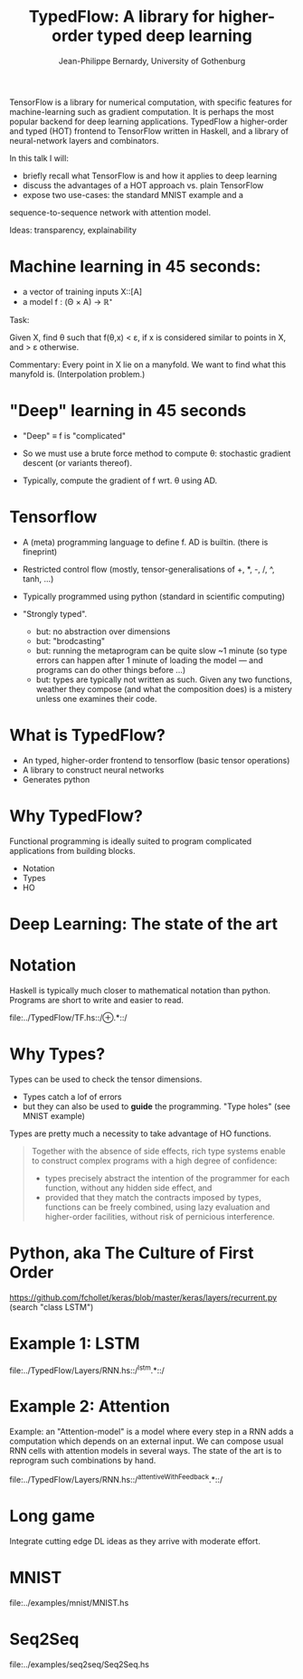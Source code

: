 #+TITLE: TypedFlow: A library for higher-order typed deep learning
#+AUTHOR: Jean-Philippe Bernardy, University of Gothenburg

TensorFlow is a library for numerical computation, with specific
features for machine-learning such as gradient computation. It is
perhaps the most popular backend for deep learning applications.
TypedFlow a higher-order and typed (HOT) frontend to TensorFlow
written in Haskell, and a library of neural-network layers and
combinators.


In this talk I will:

- briefly recall what TensorFlow is and how it applies to deep
  learning
- discuss the advantages of a HOT approach vs. plain TensorFlow
- expose two use-cases: the standard MNIST example and a
sequence-to-sequence network with attention model.


Ideas: transparency, explainability



* Machine learning in 45 seconds:

- a vector of training inputs X::[A]
- a model f : (Θ × A) → ℝ⁺

Task:

Given X, find θ such that f(θ,x) < ε, if
x is considered similar to points in X, and > ε otherwise.

Commentary: Every point in X lie on a manyfold. We want to find what
this manyfold is. (Interpolation problem.)

* "Deep" learning in 45 seconds

- "Deep" ≡ f is "complicated"
- So we must use a brute force method to compute θ: stochastic
  gradient descent (or variants thereof).

- Typically, compute the gradient of f wrt. θ using AD.

* Tensorflow

- A (meta) programming language to define f. AD is builtin. (there is
  fineprint)

- Restricted control flow (mostly, tensor-generalisations of +, *, -,
  /, ^, tanh, ...)

- Typically programmed using python (standard in scientific computing)

- "Strongly typed".
  - but: no abstraction over dimensions
  - but: "brodcasting"
  - but: running the metaprogram can be quite slow ~1 minute (so type
    errors can happen after 1 minute of loading the model --- and
    programs can do other things before ...)
  - but: types are typically not written as such. Given any two
    functions, weather they compose (and what the composition does) is
    a mistery unless one examines their code.

* What is TypedFlow?

- An typed, higher-order frontend to tensorflow
  (basic tensor operations)
- A library to construct neural networks
- Generates python

* Why TypedFlow?

Functional programming is ideally suited to program complicated
applications from building blocks.

- Notation
- Types
- HO

* Deep Learning: The state of the art

[[file:cards.jpg]]

* Notation

Haskell is typically much closer to mathematical notation than
python. Programs are short to write and easier to read.

file:../TypedFlow/TF.hs::/⊕.*::/

* Why Types?

Types can be used to check the tensor dimensions.

- Types catch a lof of errors
- but they can also be used to *guide* the programming. "Type holes"
  (see MNIST example)

Types are pretty much a necessity to take advantage of HO functions.

#+BEGIN_QUOTE
Together with the absence of side effects, rich type systems enable to
construct complex programs with a high degree of confidence:

- types precisely abstract the intention of the programmer for each function,
  without any hidden side effect, and
- provided that they match the contracts imposed by types, functions
  can be freely combined, using lazy evaluation and higher-order
  facilities, without risk of pernicious interference.
#+END_QUOTE

* Python, aka The Culture of First Order

[[file:imperiallegion.jpg]]

https://github.com/fchollet/keras/blob/master/keras/layers/recurrent.py
(search "class LSTM")

* Example 1: LSTM

file:../TypedFlow/Layers/RNN.hs::/^lstm.*::/

* Example 2: Attention

Example: an "Attention-model" is a model where every step in a RNN
adds a computation which depends on an external input. We can compose
usual RNN cells with attention models in several ways. The state of
the art is to reprogram such combinations by hand.

file:../TypedFlow/Layers/RNN.hs::/^attentiveWithFeedback.*::/

* Long game

Integrate cutting edge DL ideas as they arrive with moderate effort.

* MNIST

file:../examples/mnist/MNIST.hs

* Seq2Seq

file:../examples/seq2seq/Seq2Seq.hs

